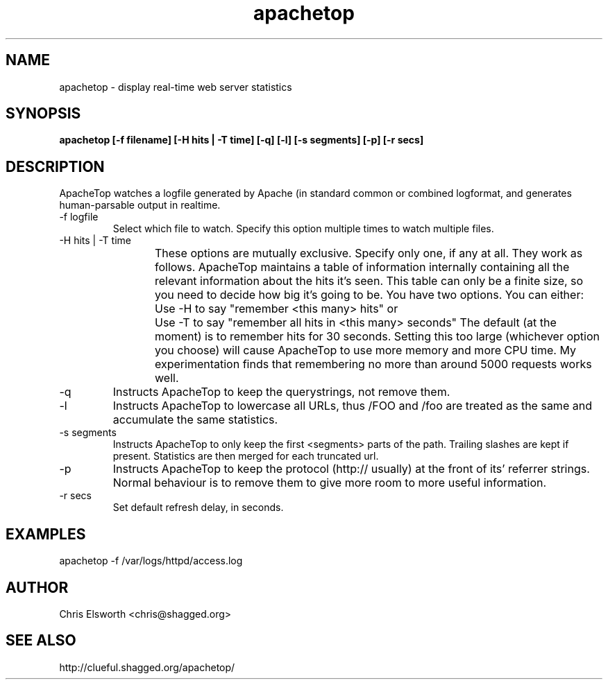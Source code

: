 .TH apachetop 1  "February 13, 2004" "version 0.10" "USER COMMANDS"
.SH NAME
apachetop \- display real-time web server statistics
.SH SYNOPSIS
.B apachetop [-f filename] [-H hits | -T time] [-q] [-l] [-s segments] [-p] [-r secs]
.SH DESCRIPTION
ApacheTop watches a logfile generated by Apache (in standard common or
combined logformat, and generates human-parsable output in realtime.
.OPTIONS
.TP
-f logfile
Select which file to watch.
Specify this option multiple times to watch multiple files.
.TP
-H hits | -T time
These options are mutually exclusive. Specify only one, if any at
all. They work as follows. ApacheTop maintains a table of
information internally containing all the relevant information about
the hits it's seen. This table can only be a finite size, so you
need to decide how big it's going to be. You have two options.
You can either:
Use -H to say "remember <this many> hits"
or	Use -T to say "remember all hits in <this many> seconds"
The default (at the moment) is to remember hits for 30 seconds.
Setting this too large (whichever option you choose) will cause
ApacheTop to use more memory and more CPU time. My experimentation
finds that remembering no more than around 5000 requests works well.
.TP
-q
Instructs ApacheTop to keep the querystrings, not remove them.
.TP
-l
Instructs ApacheTop to lowercase all URLs, thus /FOO and /foo are
treated as the same and accumulate the same statistics.
.TP
-s segments
Instructs ApacheTop to only keep the first <segments> parts of the
path. Trailing slashes are kept if present. Statistics are then
merged for each truncated url.
.TP
-p
Instructs ApacheTop to keep the protocol (http:// usually) at the
front of its' referrer strings. Normal behaviour is to remove them
to give more room to more useful information.
.TP
-r secs
Set default refresh delay, in seconds.
.SH EXAMPLES
.TP
apachetop -f /var/logs/httpd/access.log
.SH AUTHOR
Chris Elsworth <chris@shagged.org>
.SH SEE ALSO
http://clueful.shagged.org/apachetop/
